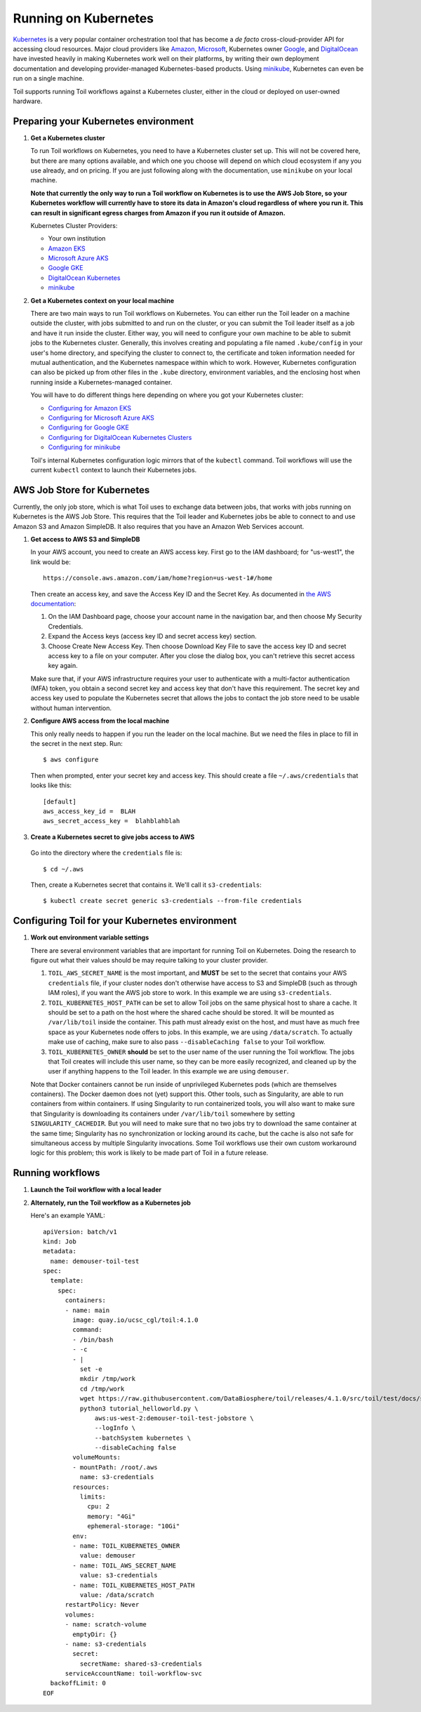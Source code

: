
.. _runningKubernetes:

Running on Kubernetes
=====================

`Kubernetes <https://kubernetes.io/>`_ is a very popular container orchestration tool that has become a *de facto* cross-cloud-provider API for accessing cloud resources. Major cloud providers like `Amazon <https://aws.amazon.com/kubernetes/>`_, `Microsoft <https://azure.microsoft.com/en-us/overview/kubernetes-getting-started/>`_, Kubernetes owner `Google <https://cloud.google.com/kubernetes-engine/>`_, and `DigitalOcean <https://www.digitalocean.com/products/kubernetes/>`_ have invested heavily in making Kubernetes work well on their platforms, by writing their own deployment documentation and developing provider-managed Kubernetes-based products. Using `minikube <https://github.com/kubernetes/minikube>`_, Kubernetes can even be run on a single machine.

Toil supports running Toil workflows against a Kubernetes cluster, either in the cloud or deployed on user-owned hardware. 

.. _prepareKubernetes:

Preparing your Kubernetes environment
-------------------------------------

#. **Get a Kubernetes cluster**

   To run Toil workflows on Kubernetes, you need to have a Kubernetes cluster set up. This will not be covered here, but there are many options available, and which one you choose will depend on which cloud ecosystem if any you use already, and on pricing. If you are just following along with the documentation, use ``minikube`` on your local machine.
   
   **Note that currently the only way to run a Toil workflow on Kubernetes is to use the AWS Job Store, so your Kubernetes workflow will currently have to store its data in Amazon's cloud regardless of where you run it. This can result in significant egress charges from Amazon if you run it outside of Amazon.**
   
   Kubernetes Cluster Providers:
   
   * Your own institution
   * `Amazon EKS <https://aws.amazon.com/eks/>`_
   * `Microsoft Azure AKS <https://docs.microsoft.com/en-us/azure/aks/>`_
   * `Google GKE <https://cloud.google.com/kubernetes-engine/>`_
   * `DigitalOcean Kubernetes <https://www.digitalocean.com/docs/kubernetes/>`_
   * `minikube <https://kubernetes.io/docs/tasks/tools/install-minikube/>`__

#. **Get a Kubernetes context on your local machine**

   There are two main ways to run Toil workflows on Kubernetes. You can either run the Toil leader on a machine outside the cluster, with jobs submitted to and run on the cluster, or you can submit the Toil leader itself as a job and have it run inside the cluster. Either way, you will need to configure your own machine to be able to submit jobs to the Kubernetes cluster. Generally, this involves creating and populating a file named ``.kube/config`` in your user's home directory, and specifying the cluster to connect to, the certificate and token information needed for mutual authentication, and the Kubernetes namespace within which to work. However, Kubernetes configuration can also be picked up from other files in the ``.kube`` directory, environment variables, and the enclosing host when running inside a Kubernetes-managed container.
   
   You will have to do different things here depending on where you got your Kubernetes cluster:

   * `Configuring for Amazon EKS <https://docs.aws.amazon.com/eks/latest/userguide/create-kubeconfig.html>`_
   * `Configuring for Microsoft Azure AKS <https://docs.microsoft.com/en-us/cli/azure/aks?view=azure-cli-latest#az-aks-get-credentials>`_
   * `Configuring for Google GKE <https://cloud.google.com/kubernetes-engine/docs/how-to/cluster-access-for-kubectl>`_
   * `Configuring for DigitalOcean Kubernetes Clusters <https://www.digitalocean.com/docs/kubernetes/how-to/connect-to-cluster/>`_
   * `Configuring for minikube <https://kubernetes.io/docs/setup/learning-environment/minikube/#kubectl>`_

   Toil's internal Kubernetes configuration logic mirrors that of the ``kubectl`` command. Toil workflows will use the current ``kubectl`` context to launch their Kubernetes jobs.

.. _awsJobStoreForKubernetes:

AWS Job Store for Kubernetes
----------------------------

Currently, the only job store, which is what Toil uses to exchange data between jobs, that works with jobs running on Kubernetes is the AWS Job Store. This requires that the Toil leader and Kubernetes jobs be able to connect to and use Amazon S3 and Amazon SimpleDB. It also requires that you have an Amazon Web Services account.

#. **Get access to AWS S3 and SimpleDB** 

   In your AWS account, you need to create an AWS access key. First go to the IAM dashboard; for "us-west1", the link would be: ::

    https://console.aws.amazon.com/iam/home?region=us-west-1#/home

   Then create an access key, and save the Access Key ID and the Secret Key. As documented in `the AWS documentation <https://docs.aws.amazon.com/general/latest/gr/managing-aws-access-keys.html>`_:

   1. On the IAM Dashboard page, choose your account name in the navigation bar, and then choose My Security Credentials.
   2. Expand the Access keys (access key ID and secret access key) section.
   3. Choose Create New Access Key. Then choose Download Key File to save the access key ID and secret access key to a file on your computer. After you close the dialog box, you can't retrieve this secret access key again.

   Make sure that, if your AWS infrastructure requires your user to authenticate with a multi-factor authentication (MFA) token, you obtain a second secret key and access key that don't have this requirement. The secret key and access key used to populate the Kubernetes secret that allows the jobs to contact the job store need to be usable without human intervention.

#. **Configure AWS access from the local machine**

   This only really needs to happen if you run the leader on the local machine. But we need the files in place to fill in the secret in the next step. Run: ::
   
      $ aws configure
      
   Then when prompted, enter your secret key and access key. This should create a file ``~/.aws/credentials`` that looks like this: ::
    
      [default]
      aws_access_key_id =  BLAH
      aws_secret_access_key =  blahblahblah
    
#. **Create a Kubernetes secret to give jobs access to AWS**

  Go into the directory where the ``credentials`` file is: ::
  
     $ cd ~/.aws
  
  Then, create a Kubernetes secret that contains it. We'll call it ``s3-credentials``: ::
  
     $ kubectl create secret generic s3-credentials --from-file credentials

Configuring Toil for your Kubernetes environment
------------------------------------------------

#. **Work out environment variable settings**

   There are several environment variables that are important for running Toil on Kubernetes. Doing the research to figure out what their values should be may require talking to your cluster provider.
   
   #. ``TOIL_AWS_SECRET_NAME`` is the most important, and **MUST** be set to the secret that contains your AWS ``credentials`` file, if your cluster nodes don't otherwise have access to S3 and SimpleDB (such as through IAM roles), if you want the AWS job store to work. In this example we are using ``s3-credentials``.
   
   #. ``TOIL_KUBERNETES_HOST_PATH`` can be set to allow Toil jobs on the same physical host to share a cache. It should be set to a path on the host where the shared cache should be stored. It will be mounted as ``/var/lib/toil`` inside the container. This path must already exist on the host, and must have as much free space as your Kubernetes node offers to jobs. In this example, we are using ``/data/scratch``. To actually make use of caching, make sure to also pass ``--disableCaching false`` to your Toil workflow.
   
   #. ``TOIL_KUBERNETES_OWNER`` **should** be set to the user name of the user running the Toil workflow. The jobs that Toil creates will include this user name, so they can be more easily recognized, and cleaned up by the user if anything happens to the Toil leader. In this example we are using ``demouser``.
   
   Note that Docker containers cannot be run inside of unprivileged Kubernetes pods (which are themselves containers). The Docker daemon does not (yet) support this. Other tools, such as Singularity, are able to run containers from within containers. If using Singularity to run containerized tools, you will also want to make sure that Singularity is downloading its containers under ``/var/lib/toil`` somewhere by setting ``SINGULARITY_CACHEDIR``. But you will need to make sure that no two jobs try to download the same container at the same time; Singularity has no synchronization or locking around its cache, but the cache is also not safe for simultaneous access by multiple Singularity invocations. Some Toil workflows use their own custom workaround logic for this problem; this work is likely to be made part of Toil in a future release.
   
  
   
Running workflows
-----------------
   
#. **Launch the Toil workflow with a local leader**

#. **Alternately, run the Toil workflow as a Kubernetes job**

   Here's an example YAML: ::

    apiVersion: batch/v1
    kind: Job
    metadata:
      name: demouser-toil-test
    spec:
      template:
        spec:
          containers:
          - name: main
            image: quay.io/ucsc_cgl/toil:4.1.0
            command:
            - /bin/bash
            - -c
            - |
              set -e
              mkdir /tmp/work
              cd /tmp/work
              wget https://raw.githubusercontent.com/DataBiosphere/toil/releases/4.1.0/src/toil/test/docs/scripts/tutorial_helloworld.py
              python3 tutorial_helloworld.py \
                  aws:us-west-2:demouser-toil-test-jobstore \
                  --logInfo \
                  --batchSystem kubernetes \
                  --disableCaching false
            volumeMounts:
            - mountPath: /root/.aws
              name: s3-credentials
            resources:
              limits:
                cpu: 2
                memory: "4Gi"
                ephemeral-storage: "10Gi"
            env:
            - name: TOIL_KUBERNETES_OWNER
              value: demouser
            - name: TOIL_AWS_SECRET_NAME
              value: s3-credentials
            - name: TOIL_KUBERNETES_HOST_PATH
              value: /data/scratch
          restartPolicy: Never
          volumes:
          - name: scratch-volume
            emptyDir: {}
          - name: s3-credentials
            secret:
              secretName: shared-s3-credentials
          serviceAccountName: toil-workflow-svc
      backoffLimit: 0
    EOF

   



